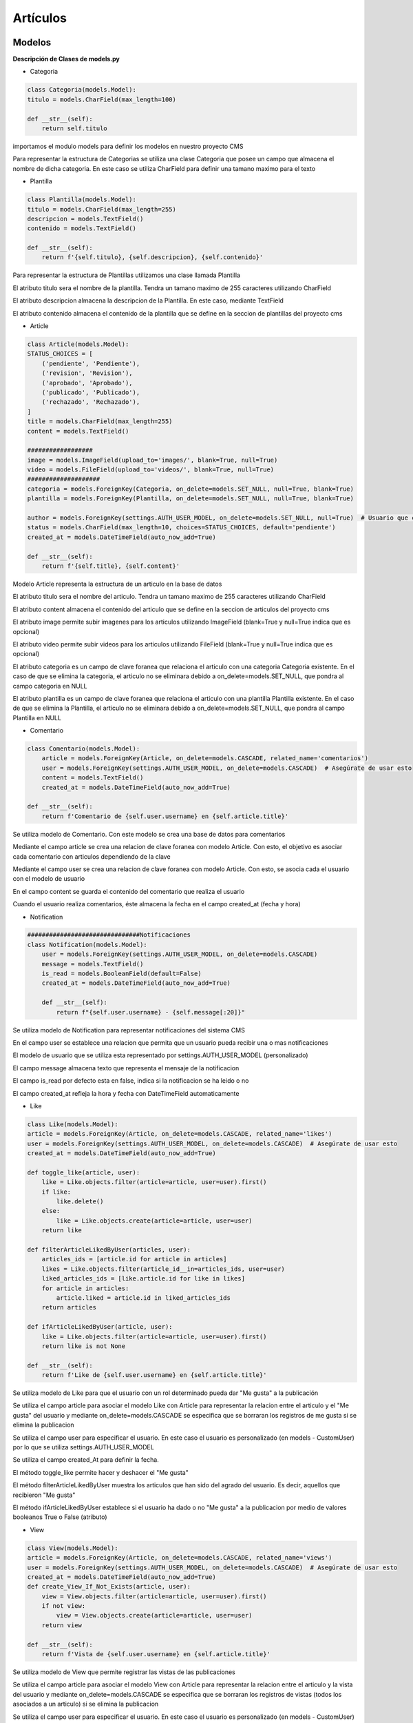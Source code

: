 Artículos
=========

Modelos
-------

**Descripción de Clases de models.py**

- Categoria

.. code-block:: python

    class Categoria(models.Model):
    titulo = models.CharField(max_length=100)

    def __str__(self):
        return self.titulo

importamos el modulo models para definir los modelos en nuestro proyecto CMS

Para representar la estructura de Categorias se utiliza una clase Categoria que posee un campo que almacena el nombre de dicha categoria. En este caso se utiliza CharField para definir una tamano maximo para el texto 


- Plantilla

.. code-block:: python

    class Plantilla(models.Model):
    titulo = models.CharField(max_length=255)
    descripcion = models.TextField()
    contenido = models.TextField()
    
    def __str__(self):
        return f'{self.titulo}, {self.descripcion}, {self.contenido}'

Para representar la estructura de Plantillas utilizamos una clase llamada Plantilla 

El atributo titulo sera el nombre de la plantilla. Tendra un tamano maximo de 255 caracteres utilizando CharField

El atributo descripcion almacena la descripcion de la Plantilla. En este caso, mediante TextField

El atributo contenido almacena el contenido de la plantilla que se define en la seccion de plantillas del proyecto cms

- Article

.. code-block:: python

    class Article(models.Model):
    STATUS_CHOICES = [
        ('pendiente', 'Pendiente'),
        ('revision', 'Revision'),
        ('aprobado', 'Aprobado'),
        ('publicado', 'Publicado'),
        ('rechazado', 'Rechazado'),
    ]
    title = models.CharField(max_length=255)
    content = models.TextField()

    ##################
    image = models.ImageField(upload_to='images/', blank=True, null=True)
    video = models.FileField(upload_to='videos/', blank=True, null=True)
    ####################
    categoria = models.ForeignKey(Categoria, on_delete=models.SET_NULL, null=True, blank=True)
    plantilla = models.ForeignKey(Plantilla, on_delete=models.SET_NULL, null=True, blank=True)
    
    author = models.ForeignKey(settings.AUTH_USER_MODEL, on_delete=models.SET_NULL, null=True)  # Usuario que creó el artículo
    status = models.CharField(max_length=10, choices=STATUS_CHOICES, default='pendiente')
    created_at = models.DateTimeField(auto_now_add=True)
    
    def __str__(self):
        return f'{self.title}, {self.content}'

Modelo Article representa la estructura de un articulo en la base de datos

El atributo titulo sera el nombre del articulo. Tendra un tamano maximo de 255 caracteres utilizando CharField

El atributo content almacena el contenido del articulo que se define en la seccion de articulos del proyecto cms

El atributo image permite subir imagenes para los articulos utilizando ImageField (blank=True y null=True indica que es opcional)

El atributo video permite subir videos para los articulos utilizando FileField (blank=True y null=True indica que es opcional)

El atributo categoria es un campo de clave foranea que relaciona el articulo con una categoria Categoria existente. En el caso de que se elimina la categoria, el articulo no se eliminara debido a on_delete=models.SET_NULL, que pondra al campo categoria en NULL

El atributo plantilla es un campo de clave foranea que relaciona el articulo con una plantilla Plantilla existente. En el caso de que se elimina la Plantilla, el articulo no se eliminara debido a on_delete=models.SET_NULL, que pondra al campo Plantilla en NULL

- Comentario

.. code-block:: python

    class Comentario(models.Model):
        article = models.ForeignKey(Article, on_delete=models.CASCADE, related_name='comentarios')
        user = models.ForeignKey(settings.AUTH_USER_MODEL, on_delete=models.CASCADE)  # Asegúrate de usar esto
        content = models.TextField()
        created_at = models.DateTimeField(auto_now_add=True)

    def __str__(self):
        return f'Comentario de {self.user.username} en {self.article.title}'

Se utiliza modelo de Comentario. Con este modelo se crea una base de datos para comentarios

Mediante el campo article se crea una relacion de clave foranea con modelo Article. Con esto, el objetivo es asociar cada comentario con articulos dependiendo de la clave

Mediante el campo user se crea una relacion de clave foranea con modelo Article. Con esto, se asocia cada el usuario con el modelo de usuario

En el campo content se guarda el contenido del comentario que realiza el usuario

Cuando el usuario realiza comentarios, éste almacena la fecha en el campo created_at (fecha y hora)

- Notification

.. code-block:: python
    
    ###############################Notificaciones
    class Notification(models.Model):
        user = models.ForeignKey(settings.AUTH_USER_MODEL, on_delete=models.CASCADE)
        message = models.TextField()
        is_read = models.BooleanField(default=False)
        created_at = models.DateTimeField(auto_now_add=True)

        def __str__(self):
            return f"{self.user.username} - {self.message[:20]}"

Se utiliza modelo de Notification para representar notificaciones del sistema CMS

En el campo user se establece una relacion que permita que un usuario pueda recibir una o mas notificaciones

El modelo de usuario que se utiliza esta representado por settings.AUTH_USER_MODEL (personalizado)

El campo message almacena texto que representa el mensaje de la notificacion

El campo is_read por defecto esta en false, indica si la notificacion se ha leido o no

El campo created_at refleja la hora y fecha con DateTimeField automaticamente

- Like

.. code-block:: python

    class Like(models.Model):
    article = models.ForeignKey(Article, on_delete=models.CASCADE, related_name='likes')
    user = models.ForeignKey(settings.AUTH_USER_MODEL, on_delete=models.CASCADE)  # Asegúrate de usar esto
    created_at = models.DateTimeField(auto_now_add=True)

    def toggle_like(article, user):
        like = Like.objects.filter(article=article, user=user).first()
        if like:
            like.delete()
        else:
            like = Like.objects.create(article=article, user=user)
        return like
    
    def filterArticleLikedByUser(articles, user):
        articles_ids = [article.id for article in articles]
        likes = Like.objects.filter(article_id__in=articles_ids, user=user)
        liked_articles_ids = [like.article.id for like in likes]
        for article in articles:
            article.liked = article.id in liked_articles_ids
        return articles
    
    def ifArticleLikedByUser(article, user):
        like = Like.objects.filter(article=article, user=user).first()
        return like is not None

    def __str__(self):
        return f'Like de {self.user.username} en {self.article.title}'

Se utiliza modelo de Like para que el usuario con un rol determinado pueda dar "Me gusta" a la publicación

Se utiliza el campo article para asociar el modelo Like con Article para representar la relacion entre el articulo y el "Me gusta" del usuario y mediante on_delete=models.CASCADE se especifica que se borraran los registros de me gusta si se elimina la publicacion

Se utiliza el campo user para especificar el usuario. En este caso el usuario es personalizado (en models - CustomUser) por lo que se utiliza settings.AUTH_USER_MODEL

Se utiliza el campo created_At para definir la fecha.

El método toggle_like permite hacer y deshacer el "Me gusta"

El método filterArticleLikedByUser muestra los articulos que han sido del agrado del usuario. Es decir, aquellos que recibieron "Me gusta"

El método ifArticleLikedByUser establece si el usuario ha dado o no "Me gusta" a la publicacion por medio de valores booleanos True o False (atributo)

- View

.. code-block:: python

    class View(models.Model):
    article = models.ForeignKey(Article, on_delete=models.CASCADE, related_name='views')
    user = models.ForeignKey(settings.AUTH_USER_MODEL, on_delete=models.CASCADE)  # Asegúrate de usar esto
    created_at = models.DateTimeField(auto_now_add=True)
    def create_View_If_Not_Exists(article, user):
        view = View.objects.filter(article=article, user=user).first()
        if not view:
            view = View.objects.create(article=article, user=user)
        return view

    def __str__(self):
        return f'Vista de {self.user.username} en {self.article.title}'
    
Se utiliza modelo de View que permite registrar las vistas de las publicaciones

Se utiliza el campo article para asociar el modelo View con Article para representar la relacion entre el articulo y la vista del usuario y mediante on_delete=models.CASCADE se especifica que se borraran los registros de vistas (todos los asociados a un articulo) si se elimina la publicacion

Se utiliza el campo user para especificar el usuario. En este caso el usuario es personalizado (en models - CustomUser) por lo que se utiliza settings.AUTH_USER_MODEL

Se utiliza el campo created_At para definir la fecha.

El método create_View_If_Not_Exists permite registrar la visualizacion del usuario solo una vez (no cuenta una vista por cada vez que el usuario accede)

Solo en el caso de que el usuario no haya visto el articulo, se crea la vista con view = View.objects.create(article=article, user=user)

- ArticleVersion

.. code-block:: python
    
    class ArticleVersion(models.Model):
    
    change_description = models.TextField()
    
    article = models.ForeignKey(Article, on_delete=models.CASCADE, related_name='histories')
    change_date = models.DateTimeField(auto_now_add=True)
    changed_by = models.ForeignKey(settings.AUTH_USER_MODEL, on_delete=models.SET_NULL, null=True, related_name='article_changes')
    
    title = models.CharField(max_length=255)
    content = models.TextField()
    ##################
    image = models.ImageField(upload_to='images/', blank=True, null=True)
    video = models.FileField(upload_to='videos/', blank=True, null=True)
    ####################
    categoria = models.CharField(max_length=100, default='Sin Categoría')  # Agrega un valor por defecto
    plantilla = models.TextField(default='Sin Plantilla')    
    author = models.ForeignKey(settings.AUTH_USER_MODEL, on_delete=models.SET_NULL, null=True)  # Usuario que creó el artículo
    
    def __str__(self):
        return f'{self.title}, {self.content}'

En el campo change_description se detalla a través de una descripción que cambios se realizan en articulo

En el campo article = models.ForeignKey(Article, on_delete=models.CASCADE, related_name='histories') se relaciona al modelo Article para establecer a qué artículo hacemos referencia. Con (on_delete = models.CASCADE) desaparecen las versiones en caso de eliminacióno

En el campo change_date se guarda la fecha y hora de creación de versión

En el campo changed_by se guarda quién realizó los cambios para esa versión 

El campo title almacena el título del articulo

El campo content almacena el contenido del articulo

El campo image almacena la imagen del articulo

El campo video almacena el video del articulo

El campo categoria almacena la categoría del articulo

El campo plantilla almacena la plantilla del articulo

El campo author almacena el autor del articulo

=======================================
Documentacion generada por Sphinx 8.0.2
=======================================

..
   .. automodule:: articulos.models
   :members:
   :undoc-members:
   :show-inheritance:

Vistas
------

**Descripción de Clases de views.py**

- index

.. code-block:: python

      def index(request):
    if request.user.is_authenticated:
        articles = Article.objects.filter(author=request.user)  # Solo artículos del usuario autenticado

        # Aplicar el filtro
        article_filter = ArticleFilter(request.GET, queryset=Article.objects.all())
    
        # Obtener los artículos filtrados
        articles = article_filter.qs


        return render(request, 'articulos/index.html', {'filter': article_filter, 'articles': articles})
        #return render(request, 'articulos/index.html', {'articles': articles})
    return redirect('login')

Se obtiene todos los registros de tabla Article que esta almacenada en la base de datos

Se guardan los articulos en diccionario params, donde la clave es 'articles' y el valor es el definido arriba (articles)

Se visualiza la lista de articulos mediante render(request, 'articulos/index.html', params) que renderiza la plantilla pasandole los datos del diccionario

- create

.. code-block:: python

   def create(request):
    if request.method == 'POST':
        form = ArticleForm(request.POST, request.FILES)  
        if form.is_valid():
            #form.save()
            article = form.save(commit=False)
            article.author = request.user  # Asigna el autor
            article.status = 'pendiente'  # Establece el estado a "pending"
            article.save()  
            return redirect('articulos:index')  
    else:
        form = ArticleForm()

    return render(request, 'articulos/create.html', {'form': form})

Se usa la condicional if request.method == 'POST' que define que el usuario envia un formulario

Con ArticleForm(request.POST, request.FILES) se crea un objeto formulario con los datos ingresdos por el usuario

Con form.is_valid() se validan los datos del formulario y se guardan con form.save()

- detail

.. code-block:: python

   def detail(request, article_id):
    article = get_object_or_404(Article, id=article_id)
    comentarios = article.comentarios.all()
    
    if request.method == 'POST':
        form = ComentarioForm(request.POST)
        if form.is_valid():
            comentario = form.save(commit=False)
            comentario.article = article
            comentario.user = request.user
            comentario.save()
            return redirect('articulos:detail', article_id=article.id)
    else:
        form = ComentarioForm()

    params = {
        'article': article,
        'comentarios': comentarios,
        'form': form,
    }
    return render(request, 'articulos/detail.html', params)

detail muestra los detalles de un articulo

Se obtiene el articulo con el ID correspondiente mediante Article.objects.get(id=article_id)

Se guardan los articulos en diccionario params, donde la clave es 'articles' y el valor es el definido arriba (articles)

Se visualizan articulos mediante render(request, 'articulos/index.html', params) que renderiza la plantilla detail.html pasandole los datos del diccionario

- edit 

.. code-block:: python

   def edit(request, article_id):
    article = get_object_or_404(Article, id=article_id)
    
    if request.method == 'POST':
        form = ArticleForm(request.POST, request.FILES, instance=article)  # Usa request.FILES para archivos
        if form.is_valid():
            form.save()
            return redirect('articulos:detail', article_id)
    else:
        form = ArticleForm(instance=article)  # Usa la instancia para prellenar el formulario
    
    return render(request, 'articulos/edit.html', {'article': article, 'form': form})

Se obtiene el articulo con el ID correspondiente mediante get_object_or_404(Article, id=article_id). Si no existe, error 404

Se usa la condicional if request.method == 'POST' que define que el usuario envia un formulario

Con ArticleForm(request.POST, request.FILES, instance=article) se cargan objeto formulario con los datos ingresados por el usuario en el articulo

Con form.is_valid() se validan los datos del formulario y se guardan con form.save()

- delete

.. code-block:: python

   def delete(request, article_id):
    article = Article.objects.get(id=article_id)
    if (request.method == 'POST'):
        article.delete()
        return redirect('articulos:index')
    else:
        params = {
            'article': article,
        }
        return render(request, 'articulos/delete.html', params)

Mediante Article.objects.get(id=article_id) obtenemos el articulo a eliminar

Se usa la condicional if request.method == 'POST' que define que el usuario quiere eliminar el articulo

El articulo se elimina de la base de datos con article.delete()

En el caso de que sea un metodo GET, el sistema muestra una pantalla para confirmar eliminacion

- plantilla_index

.. code-block:: python

   def plantilla_index(request):
    plantillas = Plantilla.objects.all()
    params = {
        'plantillas': plantillas,
    }
    return render(request, 'articulos/plantilla_index.html', params)

Se obtiene todas las plantillas almacenadas en la base de datos mediante Plantilla.objects.all()

Mediante el uso de diccionario params, las plantillas se guardan con clave "plantillas" y valor "plantillas"

Utilizando render(request, 'articulos/plantilla_index.html', params) se renderiza la plantilla plantilla_index.html, en donde se muestran en la pagina de lista de plantillas las plantillas almacenadas

- plantilla_create

.. code-block:: python

   def plantilla_create(request):
    if request.method == 'POST':
        form = PlantillaForm(request.POST)  # Asegúrate de incluir request.FILES
        if form.is_valid():
            # Crear una nueva instancia de Plantilla con los datos del formulario
            plantillas = Plantilla(
                titulo=form.cleaned_data['titulo'],
                descripcion=form.cleaned_data['descripcion'],
                contenido=form.cleaned_data['contenido']
            )
            plantillas.save()
            return redirect('articulos:plantilla_index')
    else:
        form = PlantillaForm()
    
    return render(request, 'articulos/plantilla_create.html', {'form': form})

Se usa la condicional if request.method == 'POST' que define que el usuario envia un formulario

Con PlantillaForm(request.POST) se crea un formulario con datos de plantilla del usuario 

Con form.is_valid() se validan los datos del formulario y se guardan con form.save()

Se renderiza la plantilla plantilla_create.html pasando el formulario con render(request, 'articulos/plantilla_create.html', {'form': form}).

- plantilla_detail

.. code-block:: python

   def plantilla_detail(request, plantillas_id):
    plantillas = Plantilla.objects.get(id=plantillas_id)
    params = {
        'plantillas': plantillas,
    }
    return render(request, 'articulos/plantilla_detail.html', params)

Se obtiene la plantilla con el ID que se especifica en Plantilla.objects.get(id=plantillas_id) mediante una consulta a la base de Datos

Mediante el uso de diccionario params, las plantillas se guardan con clave "plantillas" y valor "plantillas"

Se renderiza la plantilla plantilla_detail.html pasando el formulario con render(request, 'articulos/plantilla_create.html', {'form': form}).

- plantilla_edit

.. code-block:: python

   def plantilla_edit(request, plantillas_id):
    plantilla = get_object_or_404(Plantilla, id=plantillas_id)
    
    if request.method == 'POST':
        form = PlantillaForm(request.POST, instance=plantilla) 
        if form.is_valid():
            form.save()
            return redirect('articulos:plantilla_detail', plantillas_id)
    else:
        form = PlantillaForm(instance=plantilla)  # Usa la instancia para prellenar el formulario
    
    return render(request, 'articulos/plantilla_edit.html', {'plantilla': plantilla, 'form': form})

Se obtiene la plantilla con el ID correspondiente mediante get_object_or_404(Plantilla, id=plantillas_id). Si no existe, error 404

Se usa la condicional if request.method == 'POST' que define que el usuario envia un formulario

Con PlantillaForm(request.POST, instance=plantilla) se cargan objeto formulario con los datos ingresados por el usuario en la plantilla

Con form.is_valid() se validan los datos del formulario y se guardan con form.save()

- plantilla_delete

.. code-block:: python

   def plantilla_delete(request, plantillas_id):
    plantilla = Plantilla.objects.get(id=plantillas_id)
    if (request.method == 'POST'):
        plantilla.delete()
        return redirect('articulos:plantilla_index')
    else:
        params = {
            'plantilla': plantilla,
        }
        return render(request, 'articulos/plantilla_delete.html', params)

Se obtiene la plantilla con el ID que se especifica en Plantilla.objects.get(id=plantillas_id) mediante una consulta a la base de Datos

Se usa la condicional if request.method == 'POST' que define que el usuario quiere eliminar la plantilla

La plantilla se elimina de la base de datos con plantilla.delete()

En el caso de que sea un metodo GET, el sistema muestra una pantalla para confirmar eliminacion

- categoria_list

.. code-block:: python

   def categoria_list(request):
    categorias = Categoria.objects.all()
    return render(request, 'articulos/categoria_list.html', {'categorias': categorias})

Se obtiene las categorias con Categoria.objects.all() mediante una consulta a la base de Datos

Se renderiza la plantilla categoria_list.html, en donde render(request, 'articulos/categoria_list.html', {'categorias': categorias}) pasa las categorias para visualizar en la pagina de categorias

- categoria_create

.. code-block:: python

   def categoria_create(request):
    if request.method == 'POST':
        form = CategoriaForm(request.POST)
        if form.is_valid():
            form.save()
            return redirect('articulos:categoria_list')
    else:
        form = CategoriaForm()
    return render(request, 'articulos/categoria_form.html', {'form': form})

Su funcion es crear una nueva categoria

Se usa la condicional if request.method == 'POST' que define que el usuario envia un formulario

Con form.is_valid() se validan los datos del formulario y se guardan con form.save()

- categoria_update

.. code-block:: python

   def categoria_update(request, pk):
    categoria = get_object_or_404(Categoria, pk=pk)
    if request.method == 'POST':
        form = CategoriaForm(request.POST, instance=categoria)
        if form.is_valid():
            form.save()
            return redirect('articulos:categoria_list')
    else:
        form = CategoriaForm(instance=categoria)
    return render(request, 'articulos/categoria_form.html', {'form': form})

Se obtiene la categoria con el ID que se especifica en get_object_or_404(Categoria, pk=pk) mediante una consulta a la base de Datos

Se usa la condicional if request.method == 'POST' que define que el usuario envia un formulario

Con form.is_valid() se validan los datos del formulario y se guardan con form.save()

- categoria_delete

.. code-block:: python

   def categoria_delete(request, pk):
    categoria = get_object_or_404(Categoria, pk=pk)
    if request.method == 'POST':
        categoria.delete()
        return redirect('articulos:categoria_list')
    return render(request, 'articulos/categoria_confirm_delete.html', {'categoria': categoria})

Se obtiene la categoria con el ID que se especifica en get_object_or_404(Categoria, pk=pk) mediante una consulta a la base de Datos

Se usa la condicional if request.method == 'POST' que define que el usuario quiere eliminar la categoria

La categoria se elimina de la base de datos con categoria.delete()

- article_list

.. code-block:: python

    def article_list(request):
        articles = Article.objects.all()
        filter = ArticleFilter(request.GET, queryset=articles)  # Aplicamos el filtro

    return render(request, 'articulos/index.html', {'filter': filter})

Se obtiene todos los objetos del modelo Article que estan almancenados en la base de datos con Article.objects.all()

Con Django Filter se utliza un filtro para filtrar articulos dependiendo de los requerimientos, como categorias, plantillas, etc. Los parametros de la solicitud GET son pasados al filtro



- aceptar_articulo

.. code-block:: python

    def aceptar_articulo(request, article_id):
        article = get_object_or_404(Article, id=article_id)
        article.status = 'aprobado'
        article.save()
        return redirect('articulos:manejar_articulos')

Se obtiene el articulo con el ID correspondiente mediante get_object_or_404(Article, id=article_id). Si no existe, error 404

Se asigna el estado "aprobado" al articulo con article.status = 'aprobado', luego se guarda con article.save()



- reject_article

.. code-block:: python

    def reject_article(request, article_id):
        article = Article.objects.get(id=article_id)
        article.status = 'rechazado'
        article.save()
        return redirect('articulos:manejar_articulos')

Se obtiene el articulo con el ID correspondiente mediante get_object_or_404(Article, id=article_id). Si no existe, error 404

Se asigna el estado "rechazado" al articulo con article.status = 'rechazado', luego se guarda con article.save()

- publicar_articulo

.. code-block:: python

    def publicar_articulo(request, article_id):
    article = get_object_or_404(Article, id=article_id)
    if request.user.role == 'admin': 
        article.status = 'publicado'
        article.save()
    return redirect('articulos:manejar_articulos')

Se obtiene el articulo con el ID correspondiente mediante get_object_or_404(Article, id=article_id). Si no existe, error 404

Si el rol de usuario es "admin" se asigna el estado "publicado" al articulo con article.status = 'publicado', luego se guarda con article.save()

- articulos_publicados

.. code-block:: python

    def articulos_publicados(request):
        articles = Article.objects.filter(status='publicado')
        return render(request, 'articulos/articulos_publicados.html', {'articles': articles})

Se filtran los articulos con estado "publicado" almacenadas en la base de datos con Article.objects.filter(status='publicado')

- manejar_articulos

.. code-block:: python

    def manejar_articulos(request):
        #comprobamos si el usuario es el administrador
        if request.user.is_authenticated: 
            articles = Article.objects.filter(status__in=['pendiente', 'revision', 'aprobado'])
            return render(request, 'articulos/manejar_articulos.html', {'articles': articles})
        return redirect('articulos:index') 

Los usuarios autenticados podran manejar los articulos mediante request.user.is_authenticated

Se obtienen todos los articulos almacenados en la base de datos (con estados pendiente, revision, aprobado)

- ver_articulo

.. code-block:: python

    def ver_articulo(request, article_id):
        article = get_object_or_404(Article, id=article_id)
        
        if article.status in ['pendiente', 'revision']:
            article.status = 'revision'
            article.save()
        
        if request.method == 'POST':
            if 'aceptar' in request.POST:
                article.status = 'aprobado'
                article.save()
            elif 'rechazar' in request.POST:
                article.status = 'rechazado'
                article.save()
            elif 'publicar' in request.POST and request.user.role == 'admin':   
                article.status = 'publicado'
                article.save()
        
        return render(request, 'articulos/ver_articulo.html', {'article': article, 'myRole': request.user.role})

Se obtiene el articulo con el ID correspondiente mediante get_object_or_404(Article, id=article_id). Si no existe, error 404

Cuando el usuario ingrese a la vista de ver_articulo, el articulo cambia de estado a "revision" si esta en "pendiente" o "revision" (article.status = 'revision')

Si se recibe peticion en form de boton Aceptar el estado se establece en "aprobado" (article.status = 'aprobado')

Si se recibe peticion en form de boton Rechazar el estado se establece en "rechazado" (article.status = 'rechazado')

Si se recibe peticion en form de boton Publicar el estado se establece en "publicado" (article.status = 'publicado')


- tablero_kanban

.. code-block:: python

    def tablero_kanban(request):
    if request.user.is_authenticated:
        articles = Article.objects.all()  
        return render(request, 'articulos/kanban.html', {'articles': articles})
    return redirect('login') 

Los usuarios autenticados tendran acceso a la vista de tablero kanban (request.user.is_authenticated)

Se obtiene todos los articulos y se observan sus estados correspondientes (Article.objects.all())


- edit_comentario

.. code-block:: python

    def edit_comentario(request, comentario_id):
        comentario = get_object_or_404(Comentario, id=comentario_id)
        
        # Verifica que el usuario sea el autor del comentario
        if comentario.user != request.user:
            return redirect('articulos:detail', article_id=comentario.article.id)
        
        if request.method == 'POST':
            form = ComentarioForm(request.POST, instance=comentario)
            if form.is_valid():
                form.save()
                return redirect('articulos:detail', article_id=comentario.article.id)
        else:
            form = ComentarioForm(instance=comentario)

        return render(request, 'articulos/edit_comentario.html', {
            'form': form,
            'article': comentario.article,  
        })

Se obtiene comentario con el ID correspondiente mediante get_object_or_404(Comentario, id=comentario_id). Si no existe, error 404

Se comprueba que el usuario que quiere editar comentario es el mismo que realizo (comentario.user != request.user:), si no, va a pantalla detail

En la segunda condicion (request.method == 'POST') se compreuba que la solicitud es un envio de formulario

Se crea una instancia de ComentarioForm con los datos y establece el comentario que ya existia como instancia a editar (ComentarioForm(request.POST, instance=comentario))


- delete_comentario

.. code-block:: python

    def delete_comentario(request, comentario_id):
    comentario = get_object_or_404(Comentario, id=comentario_id)
    
    # Verifica que el usuario sea el autor del comentario
    if comentario.user == request.user:
        comentario.delete()
    
    return redirect('articulos:detail', article_id=comentario.article.id)

Se obtiene comentario con el ID correspondiente mediante get_object_or_404(Comentario, id=comentario_id). Si no existe, error 404

Se comprueba que el usuario que quiere eliminar el comentario es el mismo que realizo (comentario.user == request.user)

Se elimina el comentario (comentario.delete())

- create_notification

.. code-block:: python

    def create_notification(user, message):
        Notification.objects.create(user=user, message=message)

Funcion create_notification() que crea una notificación que se visualizar en el sistema

Tiene dos parametros: user y message

El parametro user representa un objeto de tipo usuario. Es util para identificar al receptor de la notificacion

El parametro message representa el mensaje que recibe el usuario a través de una notificacióno


- notifications_view

.. code-block:: python

    def notifications_view(request):
        notifications = Notification.objects.filter(user=request.user).order_by('-created_at')
        notifications.filter(is_read=False).update(is_read=True)
        paginator = Paginator(notifications, 20)  #muestra hasta 20 notificaciones
        #se obtiene numero de pagina de notificaciones
        page_number = request.GET.get('page')
        notifications_page = paginator.get_page(page_number)
            
        return render(request, 'articulos/notificaciones.html', {'notifications': notifications_page})

Funcion notifications_view() que crea visualizacion de notificaciones en el sistema

La funcion posee el parametro request. Representa la solicitud http que realiza el user

Se filtran las notificaciones con Notification.objects.filter(user=request.user).order_by('-created_at')

Con Paginator se muestran hasta 20 notificaciones por pagina. Si hay mas, pasan a otra pagina - paginator = Paginator(notifications, 20)

A través de page_number = request.GET.get('page') se pueden visualizar las diferentes paginas de notificaciones

Se renderiza notificaciones.html, es decir se utiliza la plantilla para mostrar las notificaciones recibidas con return render(request, 'articulos/notificaciones.html', {'notifications': notifications_page})

- reportes

.. code-block:: python

    # vistas de reportes
    def reportes(request):
        if request.user.is_authenticated:
            articles = Article.objects.all()
            unread_notifications_count = request.user.notification_set.filter(is_read=False).count()
            
            # Obtener la cantidad de artículos publicados por cada usuario con el estado "publicado"
            articles_by_user = Article.objects.filter(status='publicado').values('author__username').annotate(count=Count('id'))
            # Obtener la cantidad de artículos publicados por mes
            articles_by_month = Article.objects.filter(status='publicado').annotate(month=TruncMonth('created_at')).values('month').annotate(count=Count('id')).order_by('month')


            return render(request, 'articulos/reportes.html', {
                'articles': articles,
                'unread_notifications_count': unread_notifications_count,
                'articles_by_user': articles_by_user,  # Pasar los datos al contexto
                'articles_by_month': articles_by_month,  # Pasar los datos al contexto
            })
        return redirect('login')

Método reportes() que crea visualizacion de reportes según requerimientos en el sistema

A través de articles = Article.objects.all(), se recuperan los articulos

A través de la variable articles_by_user = Article.objects.filter(status='publicado').values('author__username').annotate(count=Count('id')) se obtiene la cantidad de publicaciones por cada usuario

A través de la variable articles_by_month = Article.objects.filter(status='publicado').annotate(month=TruncMonth('created_at')).values('month').annotate(count=Count('id')).order_by('month') se obtiene la cantidad de publicaciones realizadas por mes

Con return render(...) se renderiza la plantilla y se pasan los datos obtenidos en el metodo en reportes.html

- toggle_like

.. code-block:: python

    def toggle_like(request, article_id):
        article = get_object_or_404(Article, id=article_id)
        Like.toggle_like(article, request.user)
        return HttpResponseRedirect(request.META.get('HTTP_REFERER')) 

article = get_object_or_404(Article, id=article_id): se recuperan los articulos (si existen)

Like.toggle_like(article, request.user): permite hacer y deshacer el "Me gusta" del usuario

La pantalla sigue siendo la misma al dar clic a "Me gusta" y esto se logra medainte return HttpResponseRedirect(request.META.get('HTTP_REFERER')) 

- cambios_articulo

.. code-block:: python

    def cambios_articulo(request, article_id):
    # Obtener el artículo específico
        article = get_object_or_404(Article, id=article_id)
        
        # Obtener todas las versiones del artículo
        versions = ArticleVersion.objects.filter(article=article).order_by('-change_date')
        params = {
            'article': article,
            'versions': versions
        }
        return render(request, 'articulos/cambios_articulo.html', params)

A través de article = get_object_or_404(Article, id=article_id) se obtiene un articulo con id coincidente a article_id. En el caso de que no existe dicho articulo se genera 404 Not Found

En un articulo se recuperan (filtran) las versiones de un articulo seleccionado (filter) y se muestran en forma cronologica (order_by('-change_date')) en versions = ArticleVersion.objects.filter(article=article).order_by('-change_date')

Se establece params = {'article':article, 'versions':versions} para dar formato a plantilla para mostrar articulo con los cambios y las respectivas versiones que se recuperan en versions

Se establece la comunicacion HTTPS para la plantilla cambios_articulo.html con render y éste recibe el formato params para mostrar la informacion.

Básicamente, sirve para mostrar el historial de versiones de un determinado articulo

- version_detail

.. code-block:: python

    def version_detail(request, article_id, version_id):
        # Obtener el artículo específico
        article = get_object_or_404(Article, id=article_id)
        
        # Obtener la versión específica del artículo
        version = get_object_or_404(ArticleVersion, id=version_id, article=article)
        
        return render(request, 'articulos/version_detail.html', {
            'article': article,
            'version': version
        })

Como parámetros, tenemos el id del artículo y la versión para pasar a la plantilla que muestra la informacióno

A través de article = get_object_or_404(Article, id=article_id) se obtiene un articulo con id coincidente a article_id. En el caso de que no existe dicho articulo se genera 404 Not Found

A través de version = get_object_or_404(ArticleVersion, id=version_id, article=article) se determina la version del articulo que se filtra a través del id de la version que se recibió como dato, además del id del artículo (PRIMERO SE OBTIENE ID DE ARTICULO Y LUEGO ID DE VERSION DE ARTICULO PARA ASOCIAR)

Se muestra plantilla version_detail.html cuando se pasa formato de plantilla mediante 'article' y 'version' luego de generarse una respuesta HTTPS mediante la función render

Básicamente, sirve para mostrar cada campo de una determinada versión de un artículo

..
   .. automodule:: articulos.views
   :members:
   :undoc-members:
   :show-inheritance:

Formularios
-----------

**Descripción de Clases de forms.py**

- ArticleForm

.. code-block:: python

   class ArticleForm(forms.ModelForm):
    class Meta:
        model = Article
        fields = ['title', 'content', 'image', 'video','categoria', 'plantilla']
        widgets = {
            'content': forms.Textarea(attrs={'rows': 4, 'cols': 40}),
        }
        
    def __init__(self, *args, **kwargs):
        super().__init__(*args, **kwargs)
        self.fields['categoria'].queryset = Categoria.objects.all()
        self.fields['categoria'].required = True
        self.fields['plantilla'].queryset = Plantilla.objects.all()
        self.fields['plantilla'].required = True
        self.fields['plantilla'].label_from_instance = lambda obj: obj.titulo  # Mostrar solo el título

Se utiliza ModelForm para heredar formularios basados en modelos de Django

Se define un formulario basado en el modelo Article

La clase Meta, proporciona metainformacion sobre el formulario

Este formulario se asocia al modelo Article

En el formulario se muestran los campos definidos en Article mediante fields = ['title', 'content', 'image', 'video','categoria', 'plantilla']



- PlantillaForm

.. code-block:: python

   class PlantillaForm(forms.ModelForm):
    class Meta:
        model = Plantilla
        fields = ['titulo', 'descripcion', 'contenido']
        widgets = {
            'descripcion': forms.Textarea(attrs={'rows': 4, 'cols': 40}),
        }

Se utiliza ModelForm para heredar formularios basados en modelos de Django

Se define un formulario basado en el modelo Plantilla

La clase Meta, proporciona metainformacion sobre el formulario

Este formulario se asocia al modelo Plantilla

En el formulario se muestran los campos definidos en Plantilla mediante fields = ['titulo', 'descripcion', 'contenido']

- CategoriaForm

.. code-block:: python

   class CategoriaForm(forms.ModelForm):
    class Meta:
        model = Categoria
        fields = ['titulo']

Se utiliza ModelForm para heredar formularios basados en modelos de Django

Se define un formulario basado en el modelo Categoria

La clase Meta, proporciona metainformacion sobre el formulario

Este formulario se asocia al modelo Categoria

En el formulario se muestran los campos definidos en Categoria mediante fields = fields = ['titulo']

- ComentarioForm

.. code-block:: python

    class ComentarioForm(forms.ModelForm):
    class Meta:
        model = Comentario
        fields = ['content']
        widgets = {
            'content': forms.Textarea(attrs={'rows': 8, 'cols': 80}),
        }

Se utiliza ModelForm para heredar formularios basados en modelos de Django

Se define un formulario basado en el modelo Comentario

La clase Meta, proporciona metainformacion sobre el formulario

En el formulario se muestran los campos definidos en Comentario mediante fields = fields = ['content']

..
   .. automodule:: articulos.forms
   :members:
   :undoc-members:
   :show-inheritance:
